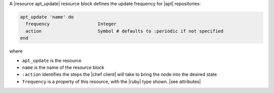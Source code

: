.. The contents of this file may be included in multiple topics (using the includes directive).
.. The contents of this file should be modified in a way that preserves its ability to appear in multiple topics.

A |resource apt_update| resource block defines the update frequency for |apt| repositories:

.. code-block:: ruby

   apt_update 'name' do
     frequency                  Integer
     action                     Symbol # defaults to :periodic if not specified
   end

where 

* ``apt_update`` is the resource
* ``name`` is the name of the resource block
* ``:action`` identifies the steps the |chef client| will take to bring the node into the desired state
* ``frequency`` is a property of this resource, with the |ruby| type shown. |see attributes|
